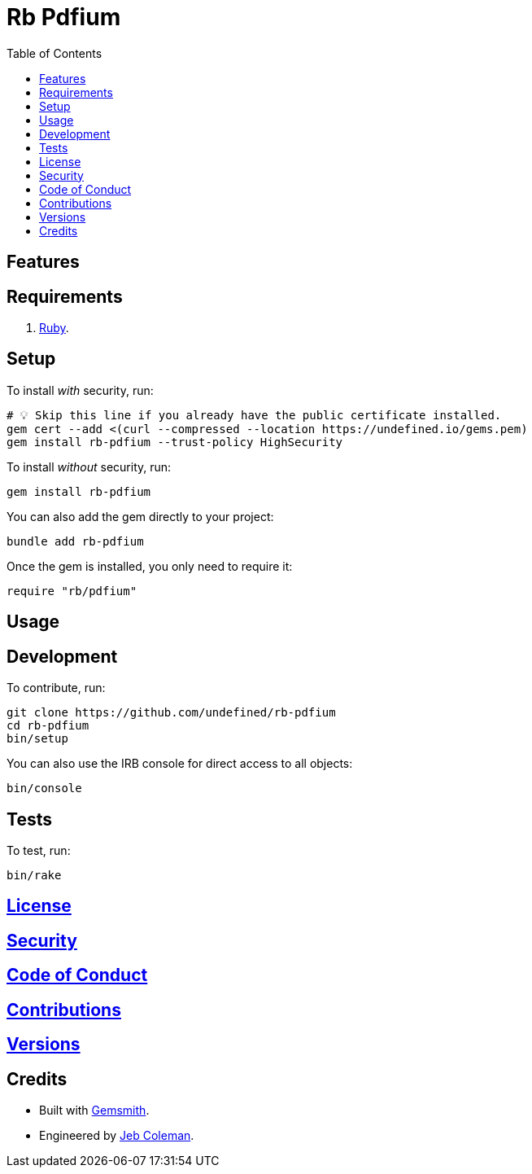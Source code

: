:toc: macro
:toclevels: 5
:figure-caption!:

= Rb Pdfium

toc::[]

== Features

== Requirements

. link:https://www.ruby-lang.org[Ruby].

== Setup

To install _with_ security, run:

[source,bash]
----
# 💡 Skip this line if you already have the public certificate installed.
gem cert --add <(curl --compressed --location https://undefined.io/gems.pem)
gem install rb-pdfium --trust-policy HighSecurity
----

To install _without_ security, run:

[source,bash]
----
gem install rb-pdfium
----

You can also add the gem directly to your project:

[source,bash]
----
bundle add rb-pdfium
----

Once the gem is installed, you only need to require it:

[source,ruby]
----
require "rb/pdfium"
----

== Usage

== Development

To contribute, run:

[source,bash]
----
git clone https://github.com/undefined/rb-pdfium
cd rb-pdfium
bin/setup
----

You can also use the IRB console for direct access to all objects:

[source,bash]
----
bin/console
----

== Tests

To test, run:

[source,bash]
----
bin/rake
----

== link:https://undefined.io/policies/license[License]

== link:https://undefined.io/policies/security[Security]

== link:https://undefined.io/policies/code_of_conduct[Code of Conduct]

== link:https://undefined.io/policies/contributions[Contributions]

== link:https://undefined.io/projects/rb-pdfium/versions[Versions]

== Credits

* Built with link:https://alchemists.io/projects/gemsmith[Gemsmith].
* Engineered by link:https://undefined.io/team/undefined[Jeb Coleman].
